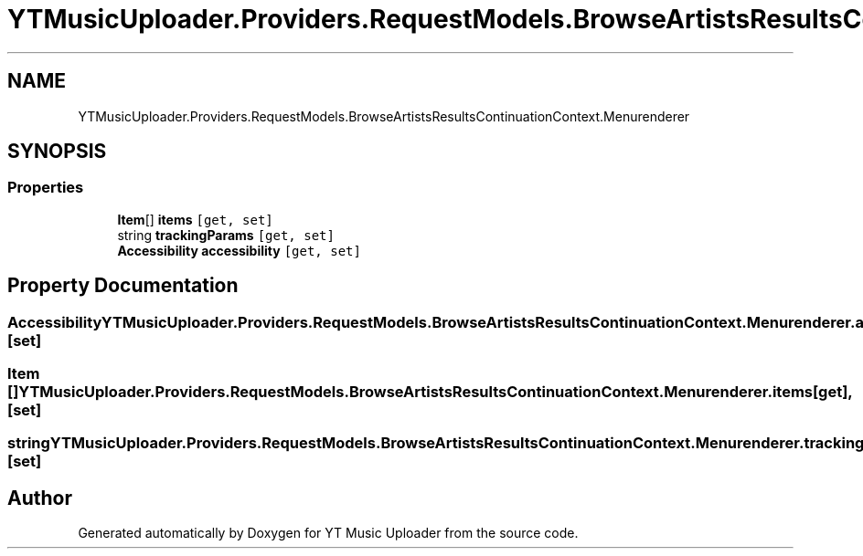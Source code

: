.TH "YTMusicUploader.Providers.RequestModels.BrowseArtistsResultsContinuationContext.Menurenderer" 3 "Fri Aug 28 2020" "YT Music Uploader" \" -*- nroff -*-
.ad l
.nh
.SH NAME
YTMusicUploader.Providers.RequestModels.BrowseArtistsResultsContinuationContext.Menurenderer
.SH SYNOPSIS
.br
.PP
.SS "Properties"

.in +1c
.ti -1c
.RI "\fBItem\fP[] \fBitems\fP\fC [get, set]\fP"
.br
.ti -1c
.RI "string \fBtrackingParams\fP\fC [get, set]\fP"
.br
.ti -1c
.RI "\fBAccessibility\fP \fBaccessibility\fP\fC [get, set]\fP"
.br
.in -1c
.SH "Property Documentation"
.PP 
.SS "\fBAccessibility\fP YTMusicUploader\&.Providers\&.RequestModels\&.BrowseArtistsResultsContinuationContext\&.Menurenderer\&.accessibility\fC [get]\fP, \fC [set]\fP"

.SS "\fBItem\fP [] YTMusicUploader\&.Providers\&.RequestModels\&.BrowseArtistsResultsContinuationContext\&.Menurenderer\&.items\fC [get]\fP, \fC [set]\fP"

.SS "string YTMusicUploader\&.Providers\&.RequestModels\&.BrowseArtistsResultsContinuationContext\&.Menurenderer\&.trackingParams\fC [get]\fP, \fC [set]\fP"


.SH "Author"
.PP 
Generated automatically by Doxygen for YT Music Uploader from the source code\&.
